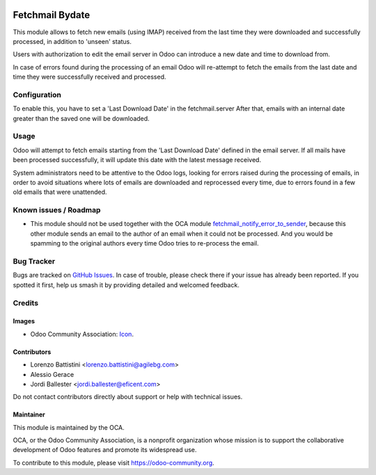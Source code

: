 .. image:: https://img.shields.io/badge/licence-AGPL--3-blue.svg
   :target: http://www.gnu.org/licenses/agpl
   :alt: License: AGPL-3

================
Fetchmail Bydate
================

This module allows to fetch new emails (using IMAP) received from the last
time they were downloaded and successfully processed, in addition to 'unseen'
status.

Users with authorization to edit the email server in Odoo can introduce a
new date and time to download from.

In case of errors found during the processing of an email Odoo will
re-attempt to fetch the emails from the last date and time they were
successfully received and processed.



Configuration
=============

To enable this, you have to set a 'Last Download Date' in the fetchmail.server
After that, emails with an internal date greater than the saved one will be
downloaded.


Usage
=====

Odoo will attempt to fetch emails starting from the 'Last Download Date'
defined in the email server. If all mails have been processed successfully,
it will update this date with the latest message received.

System administrators need to be attentive to the Odoo logs, looking for errors
raised during the processing of emails, in order to avoid situations where
lots of emails are downloaded and reprocessed every time, due to errors found
in a few old emails that were unattended.


.. image:: https://odoo-community.org/website/image/ir.attachment/5784_f2813bd/datas
   :alt: Try me on Runbot
   :target: https://runbot.odoo-community.org/runbot/149/9.0


Known issues / Roadmap
======================

* This module should not be used together with the OCA module
  `fetchmail_notify_error_to_sender <https://github.com/OCA/server-tools/tree/9
  .0/fetchmail_notify_error_to_sender>`_, because this other module sends an
  email to the author of an email when it could not be processed. And you
  would be spamming to the original authors every time Odoo tries to
  re-process the email.

Bug Tracker
===========

Bugs are tracked on `GitHub Issues
<https://github.com/OCA/server-tools/issues>`_. In case of trouble, please
check there if your issue has already been reported. If you spotted it first,
help us smash it by providing detailed and welcomed feedback.

Credits
=======

Images
------

* Odoo Community Association: `Icon <https://github.com/OCA/maintainer-tools/blob/master/template/module/static/description/icon.svg>`_.

Contributors
------------

* Lorenzo Battistini <lorenzo.battistini@agilebg.com>
* Alessio Gerace
* Jordi Ballester <jordi.ballester@eficent.com>


Do not contact contributors directly about support or help with technical issues.


Maintainer
----------

.. image:: https://odoo-community.org/logo.png
   :alt: Odoo Community Association
   :target: https://odoo-community.org

This module is maintained by the OCA.

OCA, or the Odoo Community Association, is a nonprofit organization whose
mission is to support the collaborative development of Odoo features and
promote its widespread use.

To contribute to this module, please visit https://odoo-community.org.

